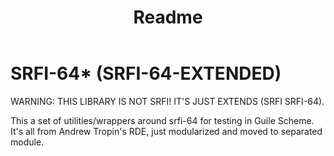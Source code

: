 #+title: Readme

* SRFI-64* (SRFI-64-EXTENDED)
WARNING: THIS LIBRARY IS NOT SRFI! IT'S JUST EXTENDS (SRFI SRFI-64).

This a set of utilities/wrappers around srfi-64 for testing in Guile Scheme. It's all from Andrew Tropin's RDE, just modularized and moved to separated module.
